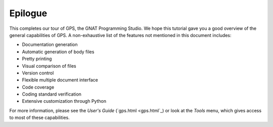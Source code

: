 ********
Epilogue
********

This completes our tour of GPS, the GNAT Programming Studio. We hope
this tutorial gave you a good overview of the general capabilities of
GPS. A non-exhaustive list of the features not mentioned in this
document includes:

* Documentation generation
* Automatic generation of body files
* Pretty printing
* Visual comparison of files
* Version control
* Flexible multiple document interface
* Code coverage
* Coding standard verification
* Extensive customization through Python

For more information, please see the *User's Guide* (`gps.html <gps.html`_) or
look at the `Tools` menu, which gives access to most of these capabilities.
